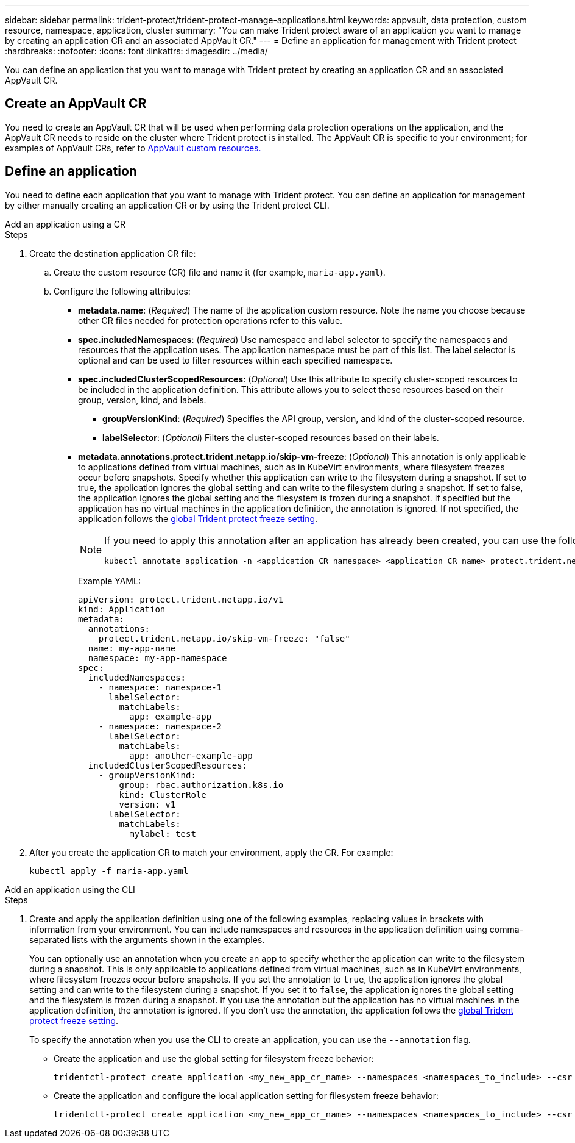 ---
sidebar: sidebar
permalink: trident-protect/trident-protect-manage-applications.html
keywords: appvault, data protection, custom resource, namespace, application, cluster
summary: "You can make Trident protect aware of an application you want to manage by creating an application CR and an associated AppVault CR."
---
= Define an application for management with Trident protect
:hardbreaks:
:nofooter:
:icons: font
:linkattrs:
:imagesdir: ../media/

[.lead]
You can define an application that you want to manage with Trident protect by creating an application CR and an associated AppVault CR.

== Create an AppVault CR
You need to create an AppVault CR that will be used when performing data protection operations on the application, and the AppVault CR needs to reside on the cluster where Trident protect is installed. The AppVault CR is specific to your environment; for examples of AppVault CRs, refer to link:trident-protect-appvault-custom-resources.html[AppVault custom resources.]

== Define an application
You need to define each application that you want to manage with Trident protect. You can define an application for management by either manually creating an application CR or by using the Trident protect CLI.

[role="tabbed-block"]
====
.Add an application using a CR
--
.Steps
. Create the destination application CR file:
.. Create the custom resource (CR) file and name it (for example, `maria-app.yaml`).
.. Configure the following attributes:
+
* *metadata.name*: (_Required_) The name of the application custom resource. Note the name you choose because other CR files needed for protection operations refer to this value.
+
* *spec.includedNamespaces*: (_Required_) Use namespace and label selector to specify the namespaces and resources that the application uses. The application namespace must be part of this list. The label selector is optional and can be used to filter resources within each specified namespace.
* *spec.includedClusterScopedResources*: (_Optional_) Use this attribute to specify cluster-scoped resources to be included in the application definition. This attribute allows you to select these resources based on their group, version, kind, and labels.
+
** *groupVersionKind*: (_Required_) Specifies the API group, version, and kind of the cluster-scoped resource.
+
** *labelSelector*: (_Optional_)  Filters the cluster-scoped resources based on their labels.
* *metadata.annotations.protect.trident.netapp.io/skip-vm-freeze*: (_Optional_) This annotation is only applicable to applications defined from virtual machines, such as in KubeVirt environments, where filesystem freezes occur before snapshots. Specify whether this application can write to the filesystem during a snapshot. If set to true, the application ignores the global setting and can write to the filesystem during a snapshot. If set to false, the application ignores the global setting and the filesystem is frozen during a snapshot. If specified but the application has no virtual machines in the application definition, the annotation is ignored. If not specified, the application follows the link:trident-protect-requirements.html#protecting-data-with-kubevirt-vms[global Trident protect freeze setting].
+
[NOTE]
=====
If you need to apply this annotation after an application has already been created, you can use the following command:
[source,console]
----
kubectl annotate application -n <application CR namespace> <application CR name> protect.trident.netapp.io/skip-vm-freeze="true"
----
=====
+
Example YAML:
+
[source, yaml]
----
apiVersion: protect.trident.netapp.io/v1
kind: Application
metadata:
  annotations:
    protect.trident.netapp.io/skip-vm-freeze: "false"
  name: my-app-name
  namespace: my-app-namespace
spec:
  includedNamespaces:
    - namespace: namespace-1
      labelSelector:
        matchLabels:
          app: example-app
    - namespace: namespace-2
      labelSelector:
        matchLabels:
          app: another-example-app
  includedClusterScopedResources:
    - groupVersionKind:
        group: rbac.authorization.k8s.io
        kind: ClusterRole
        version: v1
      labelSelector:
        matchLabels:
          mylabel: test 

----

. After you create the application CR to match your environment, apply the CR. For example:
+
[source,console]
----
kubectl apply -f maria-app.yaml
----
--
.Add an application using the CLI
--
.Steps
. Create and apply the application definition using one of the following examples, replacing values in brackets with information from your environment. You can include namespaces and resources in the application definition using comma-separated lists with the arguments shown in the examples.
+
You can optionally use an annotation when you create an app to specify whether the application can write to the filesystem during a snapshot. This is only applicable to applications defined from virtual machines, such as in KubeVirt environments, where filesystem freezes occur before snapshots. If you set the annotation to `true`, the application ignores the global setting and can write to the filesystem during a snapshot. If you set it to `false`, the application ignores the global setting and the filesystem is frozen during a snapshot. If you use the annotation but the application has no virtual machines in the application definition, the annotation is ignored. If you don't use the annotation, the application follows the link:trident-protect-requirements.html#protecting-data-with-kubevirt-vms[global Trident protect freeze setting].
+
To specify the annotation when you use the CLI to create an application, you can use the `--annotation` flag.
+
* Create the application and use the global setting for filesystem freeze behavior:
+
[source,console]
----
tridentctl-protect create application <my_new_app_cr_name> --namespaces <namespaces_to_include> --csr <cluster_scoped_resources_to_include> --namespace <my-app-namespace>
----
+
* Create the application and configure the local application setting for filesystem freeze behavior:
+
[source,console]
----
tridentctl-protect create application <my_new_app_cr_name> --namespaces <namespaces_to_include> --csr <cluster_scoped_resources_to_include> --namespace <my-app-namespace> --annotation protect.trident.netapp.io/skip-vm-freeze=<"true"|"false">
----
--

====

// end tabbed area



